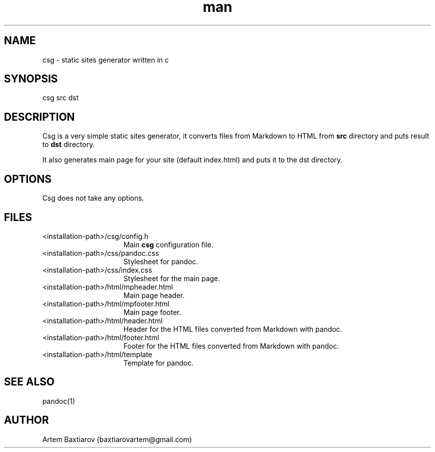 .\" Manpage for csg
.\" Contact baxtiarovartem@gmail.com to correct errors
.TH man 1 "19 July 2021" "0.1"
.SH NAME
csg \- static sites generator written in c
.SH SYNOPSIS
csg src dst
.SH DESCRIPTION
Csg is a very simple static sites generator, it converts files from Markdown to HTML from 
.B src
directory and puts result to 
.B dst 
directory.
.PP
It also generates main page for your site (default index.html) and puts it to the dst directory.
.SH OPTIONS
Csg does not take any options.
.SH FILES
.TP 15
<installation-path>/csg/config.h 
Main
.B csg
configuration file.
.TP
<installation-path>/css/pandoc.css
Stylesheet for pandoc.
.TP
<installation-path>/css/index.css
Stylesheet for the main page.
.TP
<installation-path>/html/mpheader.html
Main page header.
.TP
<installation-path>/html/mpfooter.html
Main page footer.
.TP
<installation-path>/html/header.html
Header for the HTML files converted from Markdown with pandoc.
.TP
<installation-path>/html/footer.html
Footer for the HTML files converted from Markdown with pandoc.

.TP
<installation-path>/html/template
Template for pandoc.
.SH SEE ALSO
pandoc(1)
.SH AUTHOR
Artem Baxtiarov (baxtiarovartem@gmail.com)
